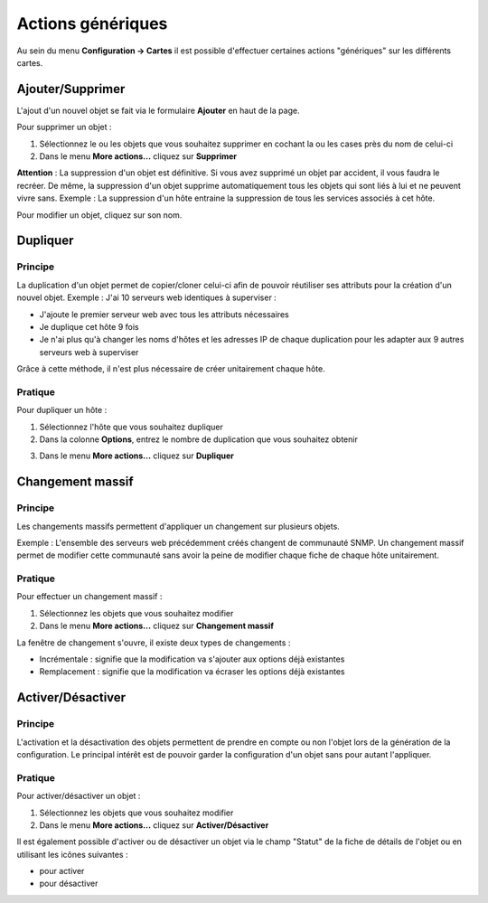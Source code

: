==================
Actions génériques
==================


Au sein du menu **Configuration -> Cartes** il est possible d'effectuer certaines actions "génériques" sur les différents cartes.

*****************
Ajouter/Supprimer
*****************

L'ajout d'un nouvel objet se fait via le formulaire **Ajouter** en haut de la page.

.. image :: /images/configuration/form_add_map.png
   :align: center 

Pour supprimer un objet :

#.	Sélectionnez le ou les objets que vous souhaitez supprimer en cochant la ou les cases près du nom de celui-ci
#.	Dans le menu **More actions...** cliquez sur **Supprimer**

**Attention** : La suppression d'un objet est définitive. Si vous avez supprimé un objet par accident, il vous faudra le recréer.
De même, la suppression d'un objet supprime automatiquement tous les objets qui sont liés à lui et ne peuvent vivre sans.
Exemple : La suppression d'un hôte entraine la suppression de tous les services associés à cet hôte.

Pour modifier un objet, cliquez sur son nom.

*********
Dupliquer
*********

Principe
========

La duplication d'un objet permet de copier/cloner celui-ci afin de pouvoir réutiliser ses attributs pour la création d'un nouvel objet.
Exemple : J'ai 10 serveurs web identiques à superviser :

*	J'ajoute le premier serveur web avec tous les attributs nécessaires
*	Je duplique cet hôte 9 fois
*	Je n'ai plus qu'à changer les noms d'hôtes et les adresses IP de chaque duplication pour les adapter aux 9 autres serveurs web à superviser

Grâce à cette méthode, il n'est plus nécessaire de créer unitairement chaque hôte.

Pratique
========

Pour dupliquer un hôte :

1.	Sélectionnez l'hôte que vous souhaitez dupliquer
2.	Dans la colonne **Options**, entrez le nombre de duplication que vous souhaitez obtenir

.. image :: /images/refresh.png
   :align: center 

3.	Dans le menu **More actions...** cliquez sur **Dupliquer**

.. image :: /images/refresh.png
   :align: center 

*****************
Changement massif
*****************

Principe
========

Les changements massifs permettent d'appliquer un changement sur plusieurs objets.

Exemple : L'ensemble des serveurs web précédemment créés changent de communauté SNMP.
Un changement massif permet de modifier cette communauté sans avoir la peine de modifier chaque fiche de chaque hôte unitairement.

Pratique
========

Pour effectuer un changement massif :

#.	Sélectionnez les objets que vous souhaitez modifier
#.	Dans le menu **More actions...** cliquez sur **Changement massif**

La fenêtre de changement s'ouvre, il existe deux types de changements :

*	Incrémentale : signifie que la modification va s'ajouter aux options déjà existantes
*	Remplacement : signifie que la modification va écraser les options déjà existantes

******************
Activer/Désactiver
******************

Principe
========

L'activation et la désactivation des objets permettent de prendre en compte ou non l'objet lors de la génération de la configuration.
Le principal intérêt est de pouvoir garder la configuration d'un objet sans pour autant l'appliquer.

Pratique
========

Pour activer/désactiver un objet :

#.	Sélectionnez les objets que vous souhaitez modifier
#.	Dans le menu **More actions...** cliquez sur **Activer/Désactiver**

Il est également possible d'activer ou de désactiver un objet via le champ "Statut" de la fiche de détails de l'objet ou en utilisant les icônes suivantes :

*	|enabled| pour activer
*	|disabled| pour désactiver

.. |enabled|    image:: /images/enabled.png
.. |disabled|    image:: /images/disabled.png
